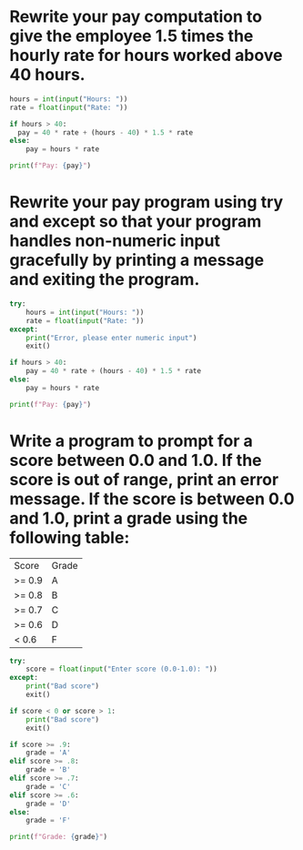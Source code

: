 * Rewrite your pay computation to give the employee 1.5 times the hourly rate for hours worked above 40 hours.

#+begin_src python
  hours = int(input("Hours: "))
  rate = float(input("Rate: "))

  if hours > 40:
	pay = 40 * rate + (hours - 40) * 1.5 * rate
  else:
      pay = hours * rate

  print(f"Pay: {pay}")
#+end_src

* Rewrite your pay program using try and except so that your program handles non-numeric input gracefully by printing a message and exiting the program.

#+begin_src python
  try:
      hours = int(input("Hours: "))
      rate = float(input("Rate: "))
  except:
      print("Error, please enter numeric input")
      exit()

  if hours > 40:
      pay = 40 * rate + (hours - 40) * 1.5 * rate
  else:
      pay = hours * rate

  print(f"Pay: {pay}")
#+end_src

* Write a program to prompt for a score between 0.0 and 1.0. If the score is out of range, print an error message. If the score is between 0.0 and 1.0, print a grade using the following table:

| Score  | Grade |
| >= 0.9 | A     |
| >= 0.8 | B     |
| >= 0.7 | C     |
| >= 0.6 | D     |
| < 0.6  | F     |

#+begin_src python
try:
    score = float(input("Enter score (0.0-1.0): "))
except:
    print("Bad score")
    exit()

if score < 0 or score > 1:
    print("Bad score")
    exit() 
    
if score >= .9:
    grade = 'A'
elif score >= .8:
    grade = 'B'
elif score >= .7:
    grade = 'C'
elif score >= .6:
    grade = 'D'
else:
    grade = 'F'

print(f"Grade: {grade}")
#+end_src

